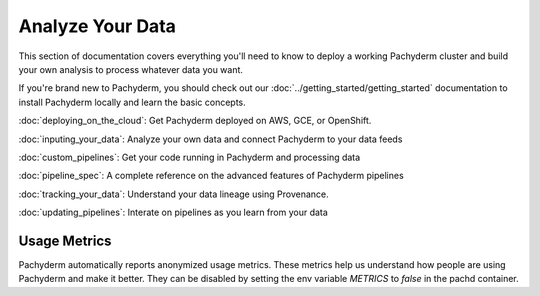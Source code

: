 Analyze Your Data
=================

This section of documentation covers everything you'll need to know to deploy a working Pachyderm cluster and build your own analysis to process whatever data you want. 

If you're brand new to Pachyderm, you should check out our :doc:`../getting_started/getting_started` documentation to install Pachyderm locally and learn the basic concepts. 

:doc:`deploying_on_the_cloud`: Get Pachyderm deployed on AWS, GCE, or OpenShift.

:doc:`inputing_your_data`: Analyze your own data and connect Pachyderm to your data feeds

:doc:`custom_pipelines`: Get your code running in Pachyderm and processing data

:doc:`pipeline_spec`: A complete reference on the advanced features of Pachyderm pipelines

:doc:`tracking_your_data`: Understand your data lineage using Provenance.

:doc:`updating_pipelines`: Interate on pipelines as you learn from your data


Usage Metrics
-------------

Pachyderm automatically reports anonymized usage metrics. These metrics help us
understand how people are using Pachyderm and make it better.  They can be
disabled by setting the env variable `METRICS` to `false` in the pachd
container.



